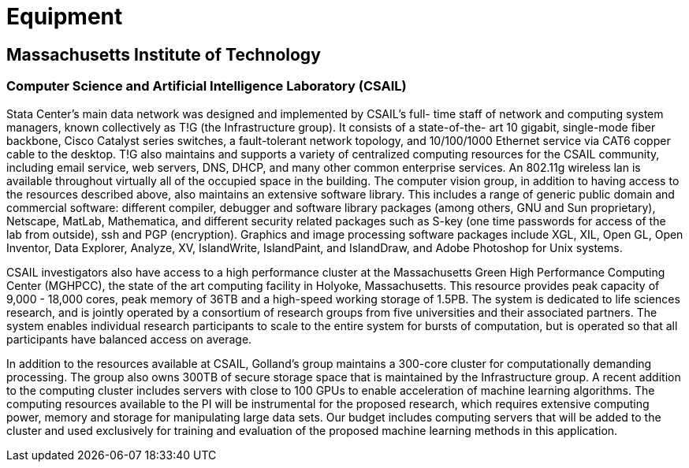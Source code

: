 = Equipment

== Massachusetts Institute of Technology

=== Computer Science and Artificial Intelligence Laboratory (CSAIL)

Stata Center's main data network was designed and implemented by CSAIL's full- time staff of network and computing system managers, known collectively as T!G (the Infrastructure group). It consists of a state-of-the- art 10 gigabit, single-mode fiber backbone, Cisco Catalyst series switches, a fault-tolerant network topology, and 10/100/1000 Ethernet service via CAT6 copper cable to the desktop. T!G also maintains and supports a variety of centralized computing resources for the CSAIL community, including email service, web servers, DNS, DHCP, and many other common enterprise services. An 802.11g wireless lan is available throughout virtually all of the occupied space in the building. The computer vision group, in addition to having access to the resources described above, also maintains an extensive software library. This includes a range of generic public domain and commercial software: different compiler, debugger and software library packages (among others, GNU and Sun proprietary), Netscape, MatLab, Mathematica, and different security related packages such as S-key (one time passwords for access of the lab from outside), ssh and PGP (encryption). Graphics and image processing software packages include XGL, XIL, Open GL, Open Inventor, Data Explorer, Analyze, XV, IslandWrite, IslandPaint, and IslandDraw, and Adobe Photoshop for Unix systems.

CSAIL investigators also have access to a high performance cluster at the Massachusetts Green High Performance Computing Center (MGHPCC), the state of the art computing facility in Holyoke, Massachusetts. This resource provides peak capacity of 9,000 - 18,000 cores, peak memory of 36TB and a high-speed working storage of 1.5PB. The system is dedicated to life sciences research, and is jointly operated by a consortium of research groups from five universities and their associated partners. The system enables individual research participants to scale to the entire system for bursts of computation, but is operated so that all participants have balanced access on
average.

In addition to the resources available at CSAIL, Golland’s group maintains a 300-core cluster for computationally demanding processing. The group also owns 300TB of secure storage space that is maintained by the Infrastructure group. A recent addition to the computing cluster includes servers with close to 100 GPUs to enable acceleration of machine learning algorithms. The computing resources available to the PI will be instrumental for the proposed research, which requires extensive computing power, memory and storage for manipulating large data sets. Our budget includes computing servers that will be added to the cluster and used exclusively for training and evaluation of the proposed machine learning methods in this application.
